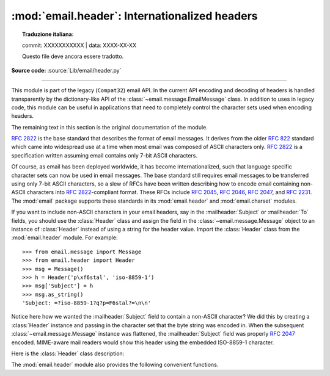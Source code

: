 :mod:`email.header`: Internationalized headers
----------------------------------------------


.. topic:: Traduzione italiana:

   commit: XXXXXXXXXXX | data: XXXX-XX-XX

   Questo file deve ancora essere tradotto.


.. module:: email.header
   :synopsis: Representing non-ASCII headers

**Source code:** :source:`Lib/email/header.py`

--------------

This module is part of the legacy (``Compat32``) email API.  In the current API
encoding and decoding of headers is handled transparently by the
dictionary-like API of the :class:`~email.message.EmailMessage` class.  In
addition to uses in legacy code, this module can be useful in applications that
need to completely control the character sets used when encoding headers.

The remaining text in this section is the original documentation of the module.

:rfc:`2822` is the base standard that describes the format of email messages.
It derives from the older :rfc:`822` standard which came into widespread use at
a time when most email was composed of ASCII characters only.  :rfc:`2822` is a
specification written assuming email contains only 7-bit ASCII characters.

Of course, as email has been deployed worldwide, it has become
internationalized, such that language specific character sets can now be used in
email messages.  The base standard still requires email messages to be
transferred using only 7-bit ASCII characters, so a slew of RFCs have been
written describing how to encode email containing non-ASCII characters into
:rfc:`2822`\ -compliant format. These RFCs include :rfc:`2045`, :rfc:`2046`,
:rfc:`2047`, and :rfc:`2231`. The :mod:`email` package supports these standards
in its :mod:`email.header` and :mod:`email.charset` modules.

If you want to include non-ASCII characters in your email headers, say in the
:mailheader:`Subject` or :mailheader:`To` fields, you should use the
:class:`Header` class and assign the field in the :class:`~email.message.Message`
object to an instance of :class:`Header` instead of using a string for the header
value.  Import the :class:`Header` class from the :mod:`email.header` module.
For example::

   >>> from email.message import Message
   >>> from email.header import Header
   >>> msg = Message()
   >>> h = Header('p\xf6stal', 'iso-8859-1')
   >>> msg['Subject'] = h
   >>> msg.as_string()
   'Subject: =?iso-8859-1?q?p=F6stal?=\n\n'



Notice here how we wanted the :mailheader:`Subject` field to contain a non-ASCII
character?  We did this by creating a :class:`Header` instance and passing in
the character set that the byte string was encoded in.  When the subsequent
:class:`~email.message.Message` instance was flattened, the :mailheader:`Subject`
field was properly :rfc:`2047` encoded.  MIME-aware mail readers would show this
header using the embedded ISO-8859-1 character.

Here is the :class:`Header` class description:


.. class:: Header(s=None, charset=None, maxlinelen=None, header_name=None, continuation_ws=' ', errors='strict')

   Create a MIME-compliant header that can contain strings in different character
   sets.

   Optional *s* is the initial header value.  If ``None`` (the default), the
   initial header value is not set.  You can later append to the header with
   :meth:`append` method calls.  *s* may be an instance of :class:`bytes` or
   :class:`str`, but see the :meth:`append` documentation for semantics.

   Optional *charset* serves two purposes: it has the same meaning as the *charset*
   argument to the :meth:`append` method.  It also sets the default character set
   for all subsequent :meth:`append` calls that omit the *charset* argument.  If
   *charset* is not provided in the constructor (the default), the ``us-ascii``
   character set is used both as *s*'s initial charset and as the default for
   subsequent :meth:`append` calls.

   The maximum line length can be specified explicitly via *maxlinelen*.  For
   splitting the first line to a shorter value (to account for the field header
   which isn't included in *s*, e.g. :mailheader:`Subject`) pass in the name of the
   field in *header_name*.  The default *maxlinelen* is 76, and the default value
   for *header_name* is ``None``, meaning it is not taken into account for the
   first line of a long, split header.

   Optional *continuation_ws* must be :rfc:`2822`\ -compliant folding
   whitespace, and is usually either a space or a hard tab character.  This
   character will be prepended to continuation lines.  *continuation_ws*
   defaults to a single space character.

   Optional *errors* is passed straight through to the :meth:`append` method.


   .. method:: append(s, charset=None, errors='strict')

      Append the string *s* to the MIME header.

      Optional *charset*, if given, should be a :class:`~email.charset.Charset`
      instance (see :mod:`email.charset`) or the name of a character set, which
      will be converted to a :class:`~email.charset.Charset` instance.  A value
      of ``None`` (the default) means that the *charset* given in the constructor
      is used.

      *s* may be an instance of :class:`bytes` or :class:`str`.  If it is an
      instance of :class:`bytes`, then *charset* is the encoding of that byte
      string, and a :exc:`UnicodeError` will be raised if the string cannot be
      decoded with that character set.

      If *s* is an instance of :class:`str`, then *charset* is a hint specifying
      the character set of the characters in the string.

      In either case, when producing an :rfc:`2822`\ -compliant header using
      :rfc:`2047` rules, the string will be encoded using the output codec of
      the charset.  If the string cannot be encoded using the output codec, a
      UnicodeError will be raised.

      Optional *errors* is passed as the errors argument to the decode call
      if *s* is a byte string.


   .. method:: encode(splitchars=';, \\t', maxlinelen=None, linesep='\\n')

      Encode a message header into an RFC-compliant format, possibly wrapping
      long lines and encapsulating non-ASCII parts in base64 or quoted-printable
      encodings.

      Optional *splitchars* is a string containing characters which should be
      given extra weight by the splitting algorithm during normal header
      wrapping.  This is in very rough support of :RFC:`2822`\'s 'higher level
      syntactic breaks':  split points preceded by a splitchar are preferred
      during line splitting, with the characters preferred in the order in
      which they appear in the string.  Space and tab may be included in the
      string to indicate whether preference should be given to one over the
      other as a split point when other split chars do not appear in the line
      being split.  Splitchars does not affect :RFC:`2047` encoded lines.

      *maxlinelen*, if given, overrides the instance's value for the maximum
      line length.

      *linesep* specifies the characters used to separate the lines of the
      folded header.  It defaults to the most useful value for Python
      application code (``\n``), but ``\r\n`` can be specified in order
      to produce headers with RFC-compliant line separators.

      .. versionchanged:: 3.2
         Added the *linesep* argument.


   The :class:`Header` class also provides a number of methods to support
   standard operators and built-in functions.

   .. method:: __str__()

      Returns an approximation of the :class:`Header` as a string, using an
      unlimited line length.  All pieces are converted to unicode using the
      specified encoding and joined together appropriately.  Any pieces with a
      charset of ``'unknown-8bit'`` are decoded as ASCII using the ``'replace'``
      error handler.

      .. versionchanged:: 3.2
         Added handling for the ``'unknown-8bit'`` charset.


   .. method:: __eq__(other)

      This method allows you to compare two :class:`Header` instances for
      equality.


   .. method:: __ne__(other)

      This method allows you to compare two :class:`Header` instances for
      inequality.

The :mod:`email.header` module also provides the following convenient functions.


.. function:: decode_header(header)

   Decode a message header value without converting the character set. The header
   value is in *header*.

   This function returns a list of ``(decoded_string, charset)`` pairs containing
   each of the decoded parts of the header.  *charset* is ``None`` for non-encoded
   parts of the header, otherwise a lower case string containing the name of the
   character set specified in the encoded string.

   Here's an example::

      >>> from email.header import decode_header
      >>> decode_header('=?iso-8859-1?q?p=F6stal?=')
      [(b'p\xf6stal', 'iso-8859-1')]


.. function:: make_header(decoded_seq, maxlinelen=None, header_name=None, continuation_ws=' ')

   Create a :class:`Header` instance from a sequence of pairs as returned by
   :func:`decode_header`.

   :func:`decode_header` takes a header value string and returns a sequence of
   pairs of the format ``(decoded_string, charset)`` where *charset* is the name of
   the character set.

   This function takes one of those sequence of pairs and returns a
   :class:`Header` instance.  Optional *maxlinelen*, *header_name*, and
   *continuation_ws* are as in the :class:`Header` constructor.

